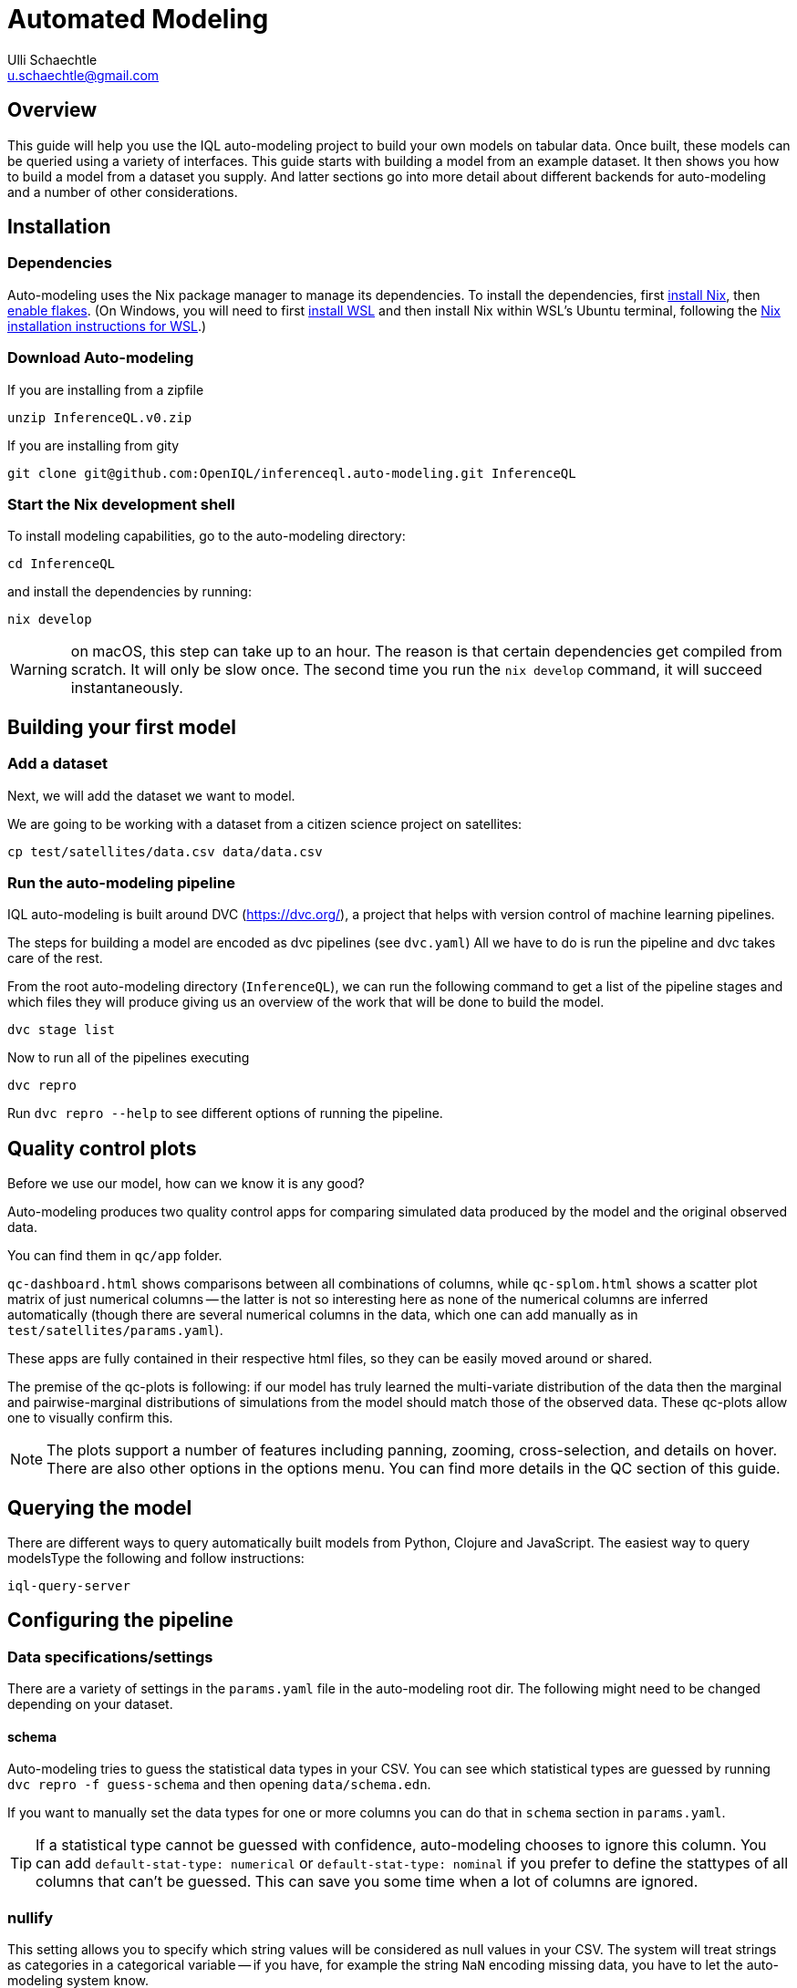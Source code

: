 = Automated Modeling
Ulli Schaechtle <u.schaechtle@gmail.com>

== Overview

This guide will help you use the IQL auto-modeling project to build your own
models on tabular data. Once built, these models can be queried using a variety
of interfaces. This guide starts with building a model from an example dataset.
It then shows you how to build a model from a dataset you supply. And latter
sections go into more detail about different backends for auto-modeling and a number of other considerations.

== Installation

=== Dependencies

Auto-modeling uses the Nix package manager to manage its dependencies. To install the dependencies, first https://nixos.org/download.html[install Nix], then https://nixos.wiki/wiki/Flakes#Enable_flakes[enable flakes]. (On Windows, you will need to first https://docs.microsoft.com/en-us/windows/wsl/install[install WSL] and then install Nix within WSL's Ubuntu terminal, following the https://nixos.org/download.html#nix-install-windows[Nix installation instructions for WSL].)

=== Download Auto-modeling

If you are installing from a zipfile
[source,bash]
----
unzip InferenceQL.v0.zip
----
If you are installing from gity
[source,bash]
----
git clone git@github.com:OpenIQL/inferenceql.auto-modeling.git InferenceQL
----

=== Start the Nix development shell

To install modeling capabilities, go to the auto-modeling directory:
[source,bash]
----
cd InferenceQL
----
and install the dependencies by running:
[source,bash]
----
nix develop
----
WARNING: on macOS, this step can take up to an hour. The reason is that certain dependencies get compiled from scratch. It will only be slow once. The second time you run the `nix develop` command, it will succeed instantaneously.

== Building your first model

=== Add a dataset

Next, we will add the dataset we want to model.

We are going to be working with a dataset from a citizen science project on
satellites:

[source,bash]
----
cp test/satellites/data.csv data/data.csv
----


=== Run the auto-modeling pipeline

IQL auto-modeling is built around DVC (https://dvc.org/), a project that helps with version control of machine learning pipelines.

The steps for building a model are encoded as dvc pipelines (see `dvc.yaml`) All we have to do is run the pipeline and dvc takes care of the rest.

From the root auto-modeling directory (`InferenceQL`), we can run the following command to get a list of the pipeline stages and which files they will produce giving us an overview of the work that will be done to build the model.
[source,bash]
----
dvc stage list
----

Now to run all of the pipelines executing
[source,bash]
----
dvc repro
----
Run `dvc repro --help` to see different options of running the pipeline.


== Quality control plots

Before we use our model, how can we know it is any good?

Auto-modeling produces two quality control apps for comparing simulated data produced by the model and the original observed data.

You can find them in `qc/app` folder.

`qc-dashboard.html` shows comparisons between all combinations of columns, while `qc-splom.html` shows a scatter plot matrix of just numerical columns -- the latter is not so interesting here as none of the numerical columns are inferred automatically (though there are several numerical columns in the data, which one can add manually as in `test/satellites/params.yaml`).

These apps are fully contained in their respective html files, so they can be easily moved around or shared.

The premise of the qc-plots is following: if our model has truly learned the multi-variate distribution of the data then the marginal and pairwise-marginal distributions of simulations from the model should match those of the observed data. These qc-plots allow one to visually confirm this.

NOTE: The plots support a number of features including panning, zooming, cross-selection, and details on hover. There are also other options in the options menu. You can find more details in the QC section of this guide.

== Querying the model
There are different ways to query automatically built models from Python,
Clojure and JavaScript. The easiest way to query modelsType the following and follow instructions:
[source,bash]
----
iql-query-server
----

== Configuring the pipeline

=== Data specifications/settings

There are a variety of settings in the `params.yaml` file in the auto-modeling root dir. The following might need to be changed depending on your dataset.

==== schema

Auto-modeling tries to guess the statistical data types in your CSV. You can see
which statistical types are guessed by running `dvc repro -f guess-schema` and then opening `data/schema.edn`.

If you want to manually set the data types for one or more columns you can do that in `schema` section in `params.yaml`.

TIP: If a statistical type cannot be guessed with confidence, auto-modeling chooses to ignore this column. You can add `default-stat-type: numerical` or `default-stat-type: nominal` if you prefer to define the stattypes of all columns that can't be guessed. This can save you some time when a lot of columns are ignored.

=== nullify

This setting allows you to specify which string values will be considered as
null values in your CSV. The system will treat strings as categories in a
categorical variable -- if you have, for example the string `NaN` encoding
missing data, you have to let the auto-modeling system know.

=== Inference-related settings

There are a number of settings in `params.yaml` file that allow you to control the inference process. See the section below on the CGPM backend for more details on these settings.

=== QC options

See the comments in the `qc` section of the `params.yaml` file for details on the various settings available for QC plots.


== Model-building backends

IQL Auto-modeling supports a number of model-building backends. The previous sections on model building used the default CGPM backend. We will provide some more background on the CGPM backend here and also provide information on using alternatives.

=== Switching between backends

Each backend is encoded as a `yaml` file. When `dvc repro -f` is run, the yaml file for backend currently named `dvc.yaml` is run. To switch to a different backend, rename `dvc.yaml` to any temporary name. And rename the yaml file for the backend to you want to use to `dvc.yaml`.

=== CGPM

==== Key points
* Default backend
* Written in Python
* Robust
* DVC yaml filename: `dvc.yaml`

==== Settings
The following settings in `params.yaml` allow you to control the inferece process using the default backend, CGPM.

- `sample_count` — This lets you set the number of CrossCat models to learn, which together will comprise the ensemble.
- `cgpm > minutes` — The amount of time (minutes) to spend on inference. Use this setting or `cgpm > iterations` but not both.
- `cgpm > iterations` — The number CGPM interations to spend on inference. Use this setting or `cgpm > minutes` but not both.

==== Outputs

The key artifacts produced are as follows.

===== Individual CrossCat models

In `data/xcat/`, you can find multiple CrossCat models. Each one is a `.edn` file named `sample.0.edn`, `sample.1.edn`, etc. Any one of these individual CrossCat models can be used in an Observable notebook or in the IQL Viz spreadsheet app.

===== Ensemble of CrossCat models

`data/sppl/merged.json` is a sum-product network representation of all of the individual CrossCat models merged together forming an ensemble. This file can be used by IQL Query to start an IQL query server. The query server can then respond to sum-product queries from both an Observable notebook and the IQL Viz spreadsheet app. This is covered in a latter section.

=== Loom and CGPM

==== Key points
* Loom used to learn structure
* CGPM used to learn hyperparameters
* Loom is written in C with Python bindings
* Robust
* DVC yaml filename: `dvc-loom.yaml`

==== Setup
TODO: notes on getting the Docker image.

==== Settings
All the settings in `params.yaml` that apply to the CGPM backend also apply to the LOOM + CGPM backend. In addition, there are the following.

- `loom > extra_passes` — The number of extra inference passes to perform when learning structure.

==== Outputs
The outputs produced are the same as those produced by the CGPM backend. Please see the ouputs section for that backend.

=== Clojurecat

==== Key points
* Written in Clojure
* Usable from both the JVM and the browser (JS environments)
* Fewest requirements
* Experimental (there are know issues)
* DVC yaml filename: `dvc-clojurecat.yaml`

==== Settings
- `clojurecat > iterations` — This setting controls the amount of inference to perform.

==== Outputs

We can find our newly produced CrossCat model at `data/xcat/model.edn`.

=== Streaming Inference

==== Key points
* Experimental
* DVC yaml filename: `dvc-stream.yaml`

== References

TBD

== Publish your results

The auto-modeling pipeline prepares a directory for users to publish models and populations and supply the GitHub CLI tool to make it easy for users to contribute their results to a repository collecting analysis output.
[source,bash]
----
cd publish-analysis-output && gh auth login -w -h GitHub.com
----
This command will ask you to authenticate yourself with GitHub.
[source,bash]
----
gh pr create --base public --title "My analysis on [add dataset name and analysis goal here]" --body "Add more info here"
----
This command will fork our analyses repository, push your data and results to a branch, and open a pull request back to our repo. Users can use git to customize what get's published.
